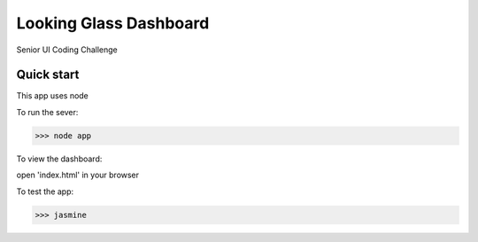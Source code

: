 =====
Looking Glass Dashboard
=====

Senior UI Coding Challenge

Quick start
-----------

This app uses node

To run the sever:

>>> node app

To view the dashboard: 

open 'index.html' in your browser

To test the app:

>>> jasmine
